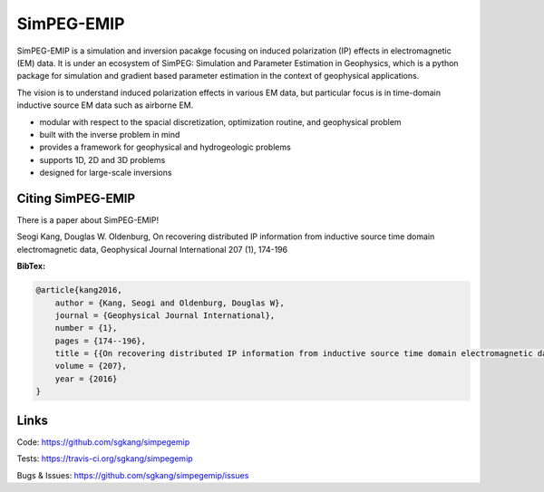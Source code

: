 SimPEG-EMIP
===========

.. image:: https://img.shields.io/pypi/v/SimPEG.svg
    :target: https://pypi.python.org/pypi/simpegEMIP
    :alt: Latest PyPI version

.. image:: https://img.shields.io/github/license/simpeg/simpeg.svg
    :target: https://github.com/simpeg/simpeg/blob/master/LICENSE
    :alt: MIT license

.. image:: https://travis-ci.org/sgkang/simpegEMIP.svg?branch=master
    :target: https://travis-ci.org/sgkang/simpegEMIP
    :alt: Travis CI build status

.. image:: https://mybinder.org/badge.svg 
    :target: https://mybinder.org/v2/gh/sgkang/simpegEMIP/master

SimPEG-EMIP is a simulation and inversion pacakge focusing on induced polarization (IP) effects in electromagnetic (EM) data. 
It is under an ecosystem of SimPEG: Simulation and Parameter Estimation in Geophysics, which is a python package for simulation and gradient based parameter estimation in the context of geophysical applications.

The vision is to understand induced polarization effects in various EM data, but particular focus is in time-domain inductive source EM data such as airborne EM. 

* modular with respect to the spacial discretization, optimization routine, and geophysical problem
* built with the inverse problem in mind
* provides a framework for geophysical and hydrogeologic problems
* supports 1D, 2D and 3D problems
* designed for large-scale inversions

Citing SimPEG-EMIP
------------------

There is a paper about SimPEG-EMIP!


Seogi Kang, Douglas W. Oldenburg, On recovering distributed IP information from inductive source time domain electromagnetic data, Geophysical Journal International 207 (1), 174-196

**BibTex:**

.. code::

    @article{kang2016,
        author = {Kang, Seogi and Oldenburg, Douglas W},
        journal = {Geophysical Journal International},
        number = {1},
        pages = {174--196},
        title = {{On recovering distributed IP information from inductive source time domain electromagnetic data}},
        volume = {207},
        year = {2016}
    }


Links
-----


Code:
https://github.com/sgkang/simpegemip


Tests:
https://travis-ci.org/sgkang/simpegemip


Bugs & Issues:
https://github.com/sgkang/simpegemip/issues
